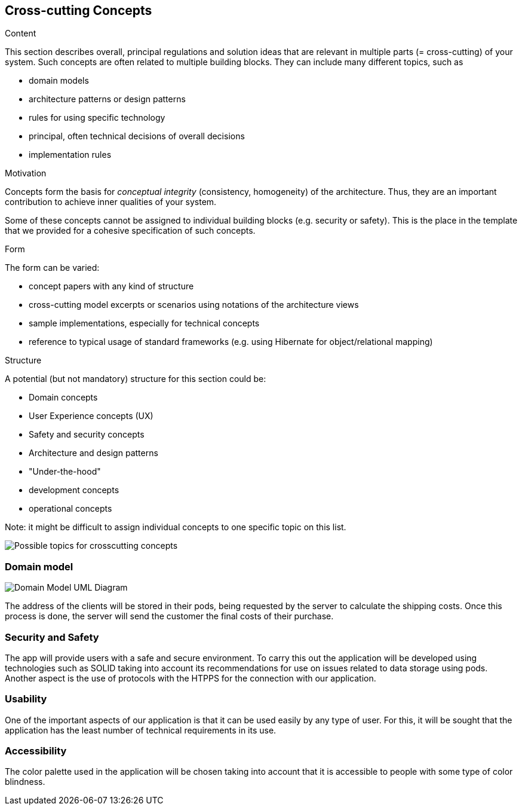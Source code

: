 [[section-concepts]]
== Cross-cutting Concepts


[role="arc42help"]
****
.Content
This section describes overall, principal regulations and solution ideas that are
relevant in multiple parts (= cross-cutting) of your system.
Such concepts are often related to multiple building blocks.
They can include many different topics, such as

* domain models
* architecture patterns or design patterns
* rules for using specific technology
* principal, often technical decisions of overall decisions
* implementation rules

.Motivation
Concepts form the basis for _conceptual integrity_ (consistency, homogeneity)
of the architecture. Thus, they are an important contribution to achieve inner qualities of your system.

Some of these concepts cannot be assigned to individual building blocks
(e.g. security or safety). This is the place in the template that we provided for a
cohesive specification of such concepts.

.Form
The form can be varied:

* concept papers with any kind of structure
* cross-cutting model excerpts or scenarios using notations of the architecture views
* sample implementations, especially for technical concepts
* reference to typical usage of standard frameworks (e.g. using Hibernate for object/relational mapping)

.Structure
A potential (but not mandatory) structure for this section could be:

* Domain concepts
* User Experience concepts (UX)
* Safety and security concepts
* Architecture and design patterns
* "Under-the-hood"
* development concepts
* operational concepts

Note: it might be difficult to assign individual concepts to one specific topic
on this list.

image:08-Crosscutting-Concepts-Structure-EN.png["Possible topics for crosscutting concepts"]
****


=== Domain model

image:images/DomainModel.png["Domain Model UML Diagram"]

The address of the clients will be stored in their pods, being requested by the server to calculate the shipping costs. Once this process is done, the server will send the customer the final costs of their purchase.

=== Security and Safety

The app will provide users with a safe and secure environment. To carry this out the application will be developed using technologies such as SOLID taking into account its recommendations for use on issues related to data storage using pods. Another aspect is the use of protocols with the HTPPS for the connection with our application.

=== Usability
One of the important aspects of our application is that it can be used easily by any type of user. For this, it will be sought that the application has the least number of technical requirements in its use.

=== Accessibility
The color palette used in the application will be chosen taking into account that it is accessible to people with some type of color blindness.

